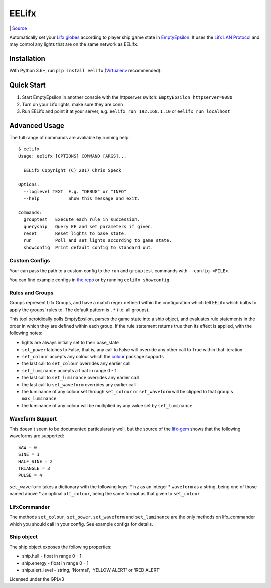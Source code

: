 EELifx
======

|Master Build Status| \| `Source <https://github.com/cgspeck/eelifx>`__

Automatically set your `Lifx globes <https://www.lifx.com/>`__ according
to player ship game state in
`EmptyEpsilon <http://daid.github.io/EmptyEpsilon/>`__. It uses the
`Lifx LAN Protocol <https://lan.developer.lifx.com/>`__ and may control
any lights that are on the same network as EELifx.

Installation
------------

With Python 3.6+, run ``pip install eelifx``
(`Virtualenv <http://python-guide-pt-br.readthedocs.io/en/latest/dev/virtualenvs/>`__
recommended).

Quick Start
-----------

1. Start EmptyEpsilon in another console with the httpserver switch:
   ``EmptyEpsilon httpserver=8080``

2. Turn on your Lifx lights, make sure they are conn

3. Run EELifx and point it at your server, e.g.
   ``eelifx run 192.168.1.10`` or ``eelifx run localhost``

Advanced Usage
--------------

The full range of commands are avaliable by running help:

::

    $ eelifx
    Usage: eelifx [OPTIONS] COMMAND [ARGS]...

      EELifx Copyright (C) 2017 Chris Speck

    Options:
      --loglevel TEXT  E.g. "DEBUG" or "INFO"
      --help           Show this message and exit.

    Commands:
      grouptest   Execute each rule in succession.
      queryship   Query EE and set parameters if given.
      reset       Reset lights to base state.
      run         Poll and set lights according to game state.
      showconfig  Print default config to standard out.

Custom Configs
~~~~~~~~~~~~~~

Your can pass the path to a custom config to the ``run`` and
``grouptest`` commands with ``--config <FILE>``.

You can find example configs in `the
repo <https://github.com/cgspeck/eelifx/tree/master/configs>`__ or by
running ``eelifx showconfig``

Rules and Groups
~~~~~~~~~~~~~~~~

Groups represent Lifx Groups, and have a match regex defined within the
configuration which tell EELifx which bulbs to apply the groups' rules
to. The default pattern is ``.*`` (i.e. all groups).

This tool peroidically polls EmptyEpsilon, parses the game state into a
ship object, and evaluates rule statements in the order in which they
are defined within each group. If the rule statement returns true then
its effect is applied, with the following notes:

-  lights are always initially set to their base\_state
-  ``set_power`` latches to False, that is, any call to False will
   override any other call to True within that iteration
-  ``set_colour`` accepts any colour which the
   `colour <https://pypi.python.org/pypi/colour/>`__ package supports
-  the last call to ``set_colour`` overrides any earlier call
-  ``set_luminance`` accepts a float in range 0 - 1
-  the last call to ``set_luminance`` overrides any earlier call
-  the last call to ``set_waveform`` overrides any earlier call
-  the luminance of any colour set through ``set_colour`` or
   ``set_waveform`` will be clipped to that group's ``max_luminance``
-  the luminance of any colour will be multiplied by any value set by
   ``set_luminance``

Waveform Support
~~~~~~~~~~~~~~~~

This doesn't seem to be documented particulararly well, but the source
of the
`lifx-gem <https://github.com/LIFX/lifx-gem/blob/master/lib/lifx/protocol/light.rb>`__
shows that the following waveforms are supported:

::

    SAW = 0
    SINE = 1
    HALF_SINE = 2
    TRIANGLE = 3
    PULSE = 4

``set_waveform`` takes a dictionary with the following keys: \* ``hz``
as an integer \* ``waveform`` as a string, being one of those named
above \* an optinal ``alt_colour``, being the same format as that given
to ``set_colour``

LifxCommander
~~~~~~~~~~~~~

The methods ``set_colour``, ``set_power``, ``set_waveform`` and
``set_luminance`` are the only methods on lifx\_commander which you
should call in your config. See example configs for details.

Ship object
~~~~~~~~~~~

The ship object exposes the following properties:

-  ship.hull - float in range 0 - 1
-  ship.energy - float in range 0 - 1
-  ship.alert\_level - string, 'Normal', 'YELLOW ALERT' or 'RED ALERT'

Licensed under the GPLv3

.. |Master Build Status| image:: https://travis-ci.org/cgspeck/eelifx.svg?branch=master

